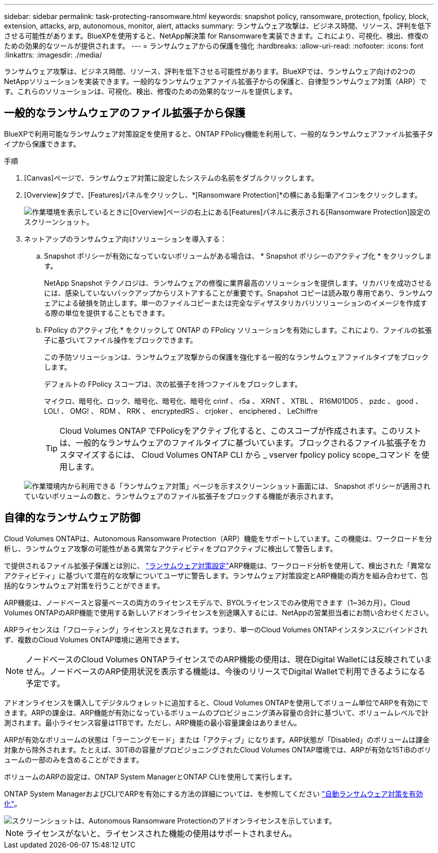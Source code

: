 ---
sidebar: sidebar 
permalink: task-protecting-ransomware.html 
keywords: snapshot policy, ransomware, protection, fpolicy, block, extension, attacks, arp, autonomous, monitor, alert, attacks 
summary: ランサムウェア攻撃は、ビジネス時間、リソース、評判を低下させる可能性があります。BlueXPを使用すると、NetApp解決策 for Ransomwareを実装できます。これにより、可視化、検出、修復のための効果的なツールが提供されます。 
---
= ランサムウェアからの保護を強化
:hardbreaks:
:allow-uri-read: 
:nofooter: 
:icons: font
:linkattrs: 
:imagesdir: ./media/


[role="lead"]
ランサムウェア攻撃は、ビジネス時間、リソース、評判を低下させる可能性があります。BlueXPでは、ランサムウェア向けの2つのNetAppソリューションを実装できます。一般的なランサムウェアファイル拡張子からの保護と、自律型ランサムウェア対策（ARP）です。これらのソリューションは、可視化、検出、修復のための効果的なツールを提供します。



== 一般的なランサムウェアのファイル拡張子から保護

BlueXPで利用可能なランサムウェア対策設定を使用すると、ONTAP FPolicy機能を利用して、一般的なランサムウェアファイル拡張子タイプから保護できます。

.手順
. [Canvas]ページで、ランサムウェア対策に設定したシステムの名前をダブルクリックします。
. [Overview]タブで、[Features]パネルをクリックし、*[Ransomware Protection]*の横にある鉛筆アイコンをクリックします。
+
image::screenshot_features_ransomware.png[作業環境を表示しているときに[Overview]ページの右上にある[Features]パネルに表示される[Ransomware Protection]設定のスクリーンショット。]

. ネットアップのランサムウェア向けソリューションを導入する：
+
.. Snapshot ポリシーが有効になっていないボリュームがある場合は、 * Snapshot ポリシーのアクティブ化 * をクリックします。
+
NetApp Snapshot テクノロジは、ランサムウェアの修復に業界最高のソリューションを提供します。リカバリを成功させるには、感染していないバックアップからリストアすることが重要です。Snapshot コピーは読み取り専用であり、ランサムウェアによる破損を防止します。単一のファイルコピーまたは完全なディザスタリカバリソリューションのイメージを作成する際の単位を提供することもできます。

.. FPolicy のアクティブ化 * をクリックして ONTAP の FPolicy ソリューションを有効にします。これにより、ファイルの拡張子に基づいてファイル操作をブロックできます。
+
この予防ソリューションは、ランサムウェア攻撃からの保護を強化する一般的なランサムウェアファイルタイプをブロックします。

+
デフォルトの FPolicy スコープは、次の拡張子を持つファイルをブロックします。

+
マイクロ、暗号化、ロック、暗号化、暗号化、暗号化 crinf 、 r5a 、 XRNT 、 XTBL 、 R16M01D05 、 pzdc 、 good 、 LOL! 、 OMG! 、 RDM 、 RRK 、 encryptedRS 、 crjoker 、 enciphered 、 LeChiffre

+

TIP: Cloud Volumes ONTAP でFPolicyをアクティブ化すると、このスコープが作成されます。このリストは、一般的なランサムウェアのファイルタイプに基づいています。ブロックされるファイル拡張子をカスタマイズするには、 Cloud Volumes ONTAP CLI から _ vserver fpolicy policy scope_コマンド を使用します。

+
image:screenshot_ransomware_protection.gif["作業環境内から利用できる「ランサムウェア対策」ページを示すスクリーンショット画面には、 Snapshot ポリシーが適用されていないボリュームの数と、ランサムウェアのファイル拡張子をブロックする機能が表示されます。"]







== 自律的なランサムウェア防御

Cloud Volumes ONTAPは、Autonomous Ransomware Protection（ARP）機能をサポートしています。この機能は、ワークロードを分析し、ランサムウェア攻撃の可能性がある異常なアクティビティをプロアクティブに検出して警告します。

で提供されるファイル拡張子保護とは別に、 https://docs.netapp.com/us-en/bluexp-cloud-volumes-ontap/task-protecting-ransomware.html#protection-from-common-ransomware-file-extensions["ランサムウェア対策設定"]ARP機能は、ワークロード分析を使用して、検出された「異常なアクティビティ」に基づいて潜在的な攻撃についてユーザに警告します。ランサムウェア対策設定とARP機能の両方を組み合わせて、包括的なランサムウェア対策を行うことができます。

ARP機能は、ノードベースと容量ベースの両方のライセンスモデルで、BYOLライセンスでのみ使用できます（1~36カ月）。Cloud Volumes ONTAPのARP機能で使用する新しいアドオンライセンスを別途購入するには、NetAppの営業担当者にお問い合わせください。

ARPライセンスは「フローティング」ライセンスと見なされます。つまり、単一のCloud Volumes ONTAPインスタンスにバインドされず、複数のCloud Volumes ONTAP環境に適用できます。


NOTE: ノードベースのCloud Volumes ONTAPライセンスでのARP機能の使用は、現在Digital Walletには反映されていません。ノードベースのARP使用状況を表示する機能は、今後のリリースでDigital Walletで利用できるようになる予定です。

アドオンライセンスを購入してデジタルウォレットに追加すると、Cloud Volumes ONTAPを使用してボリューム単位でARPを有効にできます。ARPの課金は、ARP機能が有効になっているボリュームのプロビジョニング済み容量の合計に基づいて、ボリュームレベルで計測されます。最小ライセンス容量は1TBです。ただし、ARP機能の最小容量課金はありません。

ARPが有効なボリュームの状態は「ラーニングモード」または「アクティブ」になります。ARP状態が「Disabled」のボリュームは課金対象から除外されます。たとえば、30TiBの容量がプロビジョニングされたCloud Volumes ONTAP環境では、ARPが有効な15TiBのボリュームの一部のみを含めることができます。

ボリュームのARPの設定は、ONTAP System ManagerとONTAP CLIを使用して実行します。

ONTAP System ManagerおよびCLIでARPを有効にする方法の詳細については、を参照してください https://docs.netapp.com/us-en/ontap/anti-ransomware/enable-task.html["自動ランサムウェア対策を有効化"^]。

image::screenshot_arp.png[スクリーンショットは、Autonomous Ransomware Protectionのアドオンライセンスを示しています。]


NOTE: ライセンスがないと、ライセンスされた機能の使用はサポートされません。
